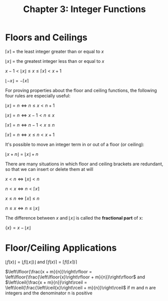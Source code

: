 #+TITLE: Chapter 3: Integer Functions

* Floors and Ceilings

$\left \lceil{x}\right \rceil$ = the least integer greater than or equal to $x$

$\left \lfloor{x}\right \rfloor$ = the greatest integer less than or equal to $x$

$x - 1 < \left\lfloor{x}\right\rfloor \leq x \leq \left\lceil{x}\right\rceil < x + 1$

$\left\lfloor{-x}\right\rfloor = - \left\lceil{x}\right\rceil$

For proving properties about the floor and ceiling functions, the following four rules are especially useful:

$\left\lfloor{x}\right\rfloor = n \iff n \leq x < n + 1$

$\left\lfloor{x}\right\rfloor = n \iff x - 1 < n \leq x$

$\left\lceil{x}\right\rceil = n \iff n - 1 < x \leq n$

$\left\lceil{x}\right\rceil = n \iff x \leq n < x + 1$

It's possible to move an integer term in or out of a floor (or ceiling):

$\left\lfloor{x + n}\right\rfloor = \left\lfloor{x}\right\rfloor + n$

There are many situations in which floor and ceiling brackets are redundant, so that we can insert or delete them at will

$x < n \iff \left\lfloor{x}\right\rfloor < n$

$n < x \iff n < \left\lceil{x}\right\rceil$

$x \leq n \iff \left\lceil{x}\right\rceil \leq n$

$n \leq x \iff n \leq \left\lfloor{x}\right\rfloor$

The difference between $x$ and $\left\lfloor{x}\right\rfloor$ is called the *fractional part* of x:

$\{x\} = x - \left\lfloor{x}\right\rfloor$


* Floor/Ceiling Applications

$\left\lfloor{f(x)}\right\rfloor = \left\lfloor{f(\left\lfloor{x}\right\rfloor)}\right\rfloor$ and $\left\lceil{f(x)}\right\rceil = \left\lceil{f(\left\lceil{x}\right\rceil)}\right\rceil$

$\left\lfloor{\frac{x + m}{n}}\right\rfloor = \left\lfloor{\frac{\left\lfloor{x}\right\rfloor + m}{n}}\right\rfloor$ and $\left\lceil{\frac{x + m}{n}}\right\rceil = \left\lceil{\frac{\left\lceil{x}\right\rceil + m}{n}}\right\rceil$ if m and n are integers and the denominator n is positive
